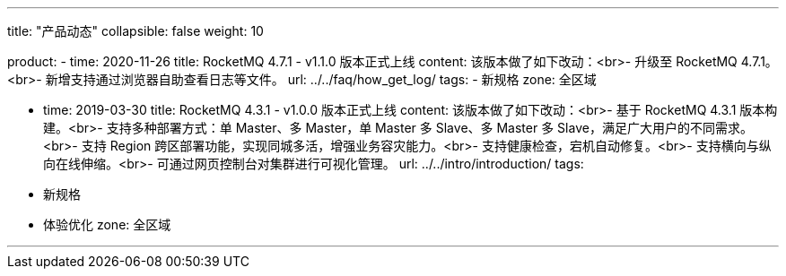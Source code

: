 ---
title: "产品动态"
collapsible: false
weight: 10

product:
    - time: 2020-11-26
      title: RocketMQ 4.7.1 - v1.1.0 版本正式上线
      content: 该版本做了如下改动：<br>- 升级至 RocketMQ 4.7.1。<br>- 新增支持通过浏览器自助查看日志等文件。
      url: ../../faq/how_get_log/
      tags:
      - 新规格
      zone: 全区域

    - time: 2019-03-30
      title: RocketMQ 4.3.1 - v1.0.0 版本正式上线
      content: 该版本做了如下改动：<br>- 基于 RocketMQ 4.3.1 版本构建。<br>- 支持多种部署方式：单 Master、多 Master，单 Master 多 Slave、多 Master 多 Slave，满足广大用户的不同需求。<br>- 支持 Region 跨区部署功能，实现同城多活，增强业务容灾能力。<br>- 支持健康检查，宕机自动修复。<br>- 支持横向与纵向在线伸缩。<br>- 可通过网页控制台对集群进行可视化管理。
      url: ../../intro/introduction/
      tags:
      - 新规格
      - 体验优化
      zone: 全区域


---
